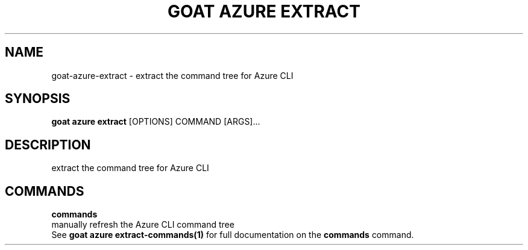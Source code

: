 .TH "GOAT AZURE EXTRACT" "1" "2024-02-04" "2024.2.4.728" "goat azure extract Manual"
.SH NAME
goat\-azure\-extract \- extract the command tree for Azure CLI
.SH SYNOPSIS
.B goat azure extract
[OPTIONS] COMMAND [ARGS]...
.SH DESCRIPTION
extract the command tree for Azure CLI
.SH COMMANDS
.PP
\fBcommands\fP
  manually refresh the Azure CLI command tree
  See \fBgoat azure extract-commands(1)\fP for full documentation on the \fBcommands\fP command.
